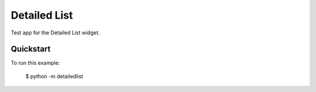 Detailed List
=============

Test app for the Detailed List widget.

Quickstart
~~~~~~~~~~

To run this example:

    $ python -m detailedlist
